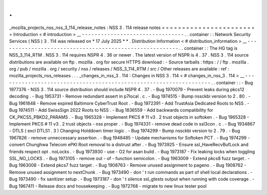 .
.
_mozilla_projects_nss_nss_3_114_release_notes
:
NSS
3
.
114
release
notes
=
=
=
=
=
=
=
=
=
=
=
=
=
=
=
=
=
=
=
=
=
=
=
=
Introduction
<
#
introduction
>
__
-
-
-
-
-
-
-
-
-
-
-
-
-
-
-
-
-
-
-
-
-
-
-
-
-
-
-
-
-
-
-
-
.
.
container
:
:
Network
Security
Services
(
NSS
)
3
.
114
was
released
on
*
17
July
2025
*
*
.
Distribution
Information
<
#
distribution_information
>
__
-
-
-
-
-
-
-
-
-
-
-
-
-
-
-
-
-
-
-
-
-
-
-
-
-
-
-
-
-
-
-
-
-
-
-
-
-
-
-
-
-
-
-
-
-
-
-
-
-
-
-
-
-
-
-
-
.
.
container
:
:
The
HG
tag
is
NSS_3_114_RTM
.
NSS
3
.
114
requires
NSPR
4
.
36
or
newer
.
The
latest
version
of
NSPR
is
4
.
37
.
NSS
3
.
114
source
distributions
are
available
on
ftp
.
mozilla
.
org
for
secure
HTTPS
download
:
-
Source
tarballs
:
https
:
/
/
ftp
.
mozilla
.
org
/
pub
/
mozilla
.
org
/
security
/
nss
/
releases
/
NSS_3_114_RTM
/
src
/
Other
releases
are
available
:
ref
:
mozilla_projects_nss_releases
.
.
.
_changes_in_nss_3
.
114
:
Changes
in
NSS
3
.
114
<
#
changes_in_nss_3
.
114
>
__
-
-
-
-
-
-
-
-
-
-
-
-
-
-
-
-
-
-
-
-
-
-
-
-
-
-
-
-
-
-
-
-
-
-
-
-
-
-
-
-
-
-
-
-
-
-
-
-
-
-
-
-
-
-
-
-
-
-
-
-
-
-
-
-
-
-
.
.
container
:
:
-
Bug
1977376
-
NSS
3
.
114
source
distribution
should
include
NSPR
4
.
37
.
-
Bug
1970079
-
Prevent
leaks
during
pkcs12
decoding
.
-
Bug
1953731
-
Remove
redundant
assert
in
p7local
.
c
.
-
Bug
1974515
-
Bump
nssckbi
version
to
2
.
80
.
-
Bug
1961848
-
Remove
expired
Baltimore
CyberTrust
Root
.
-
Bug
1972391
-
Add
TrustAsia
Dedicated
Roots
to
NSS
.
-
Bug
1974511
-
Add
SwissSign
2022
Roots
to
NSS
.
-
Bug
1836559
-
Add
backwards
compatibility
for
CK_PKCS5_PBKD2_PARAMS
.
-
Bug
1965328
-
Implement
PKCS
#
11
v3
.
2
trust
objects
in
softoken
.
-
Bug
1965328
-
Implement
PKCS
#
11
v3
.
2
trust
objects
-
nss
proper
.
-
Bug
1974331
-
remove
dead
code
in
ssl3con
.
c
.
-
Bug
1934867
-
DTLS
(
excl
DTLS1
.
3
)
Changing
Holddown
timer
logic
.
-
Bug
1974299
-
Bump
nssckbi
version
to
2
.
79
.
-
Bug
1967826
-
remove
unneccessary
assertion
.
-
Bug
1948485
-
Update
mechanisms
for
Softoken
PCT
.
-
Bug
1974299
-
convert
Chunghwa
Telecom
ePKI
Root
removal
to
a
distrust
after
.
-
Bug
1973925
-
Ensure
ssl_HaveRecvBufLock
and
friends
respect
opt
.
noLocks
.
-
Bug
1973930
-
use
-
O2
for
asan
build
.
-
Bug
1973187
-
Fix
leaking
locks
when
toggling
SSL_NO_LOCKS
.
-
Bug
1973105
-
remove
out
-
of
-
function
semicolon
.
-
Bug
1963009
-
Extend
pkcs8
fuzz
target
.
-
Bug
1963008
-
Extend
pkcs7
fuzz
target
.
-
Bug
1908763
-
Remove
unused
assignment
to
pageno
.
-
Bug
1908762
-
Remove
unused
assignment
to
nextChunk
.
-
Bug
1973490
-
don
'
t
run
commands
as
part
of
shell
local
declarations
.
-
Bug
1973490
-
fix
sanitizer
setup
.
-
Bug
1973187
-
don
'
t
silence
ssl_gtests
output
when
running
with
code
coverage
.
-
Bug
1967411
-
Release
docs
and
housekeeping
.
-
Bug
1972768
-
migrate
to
new
linux
tester
pool

